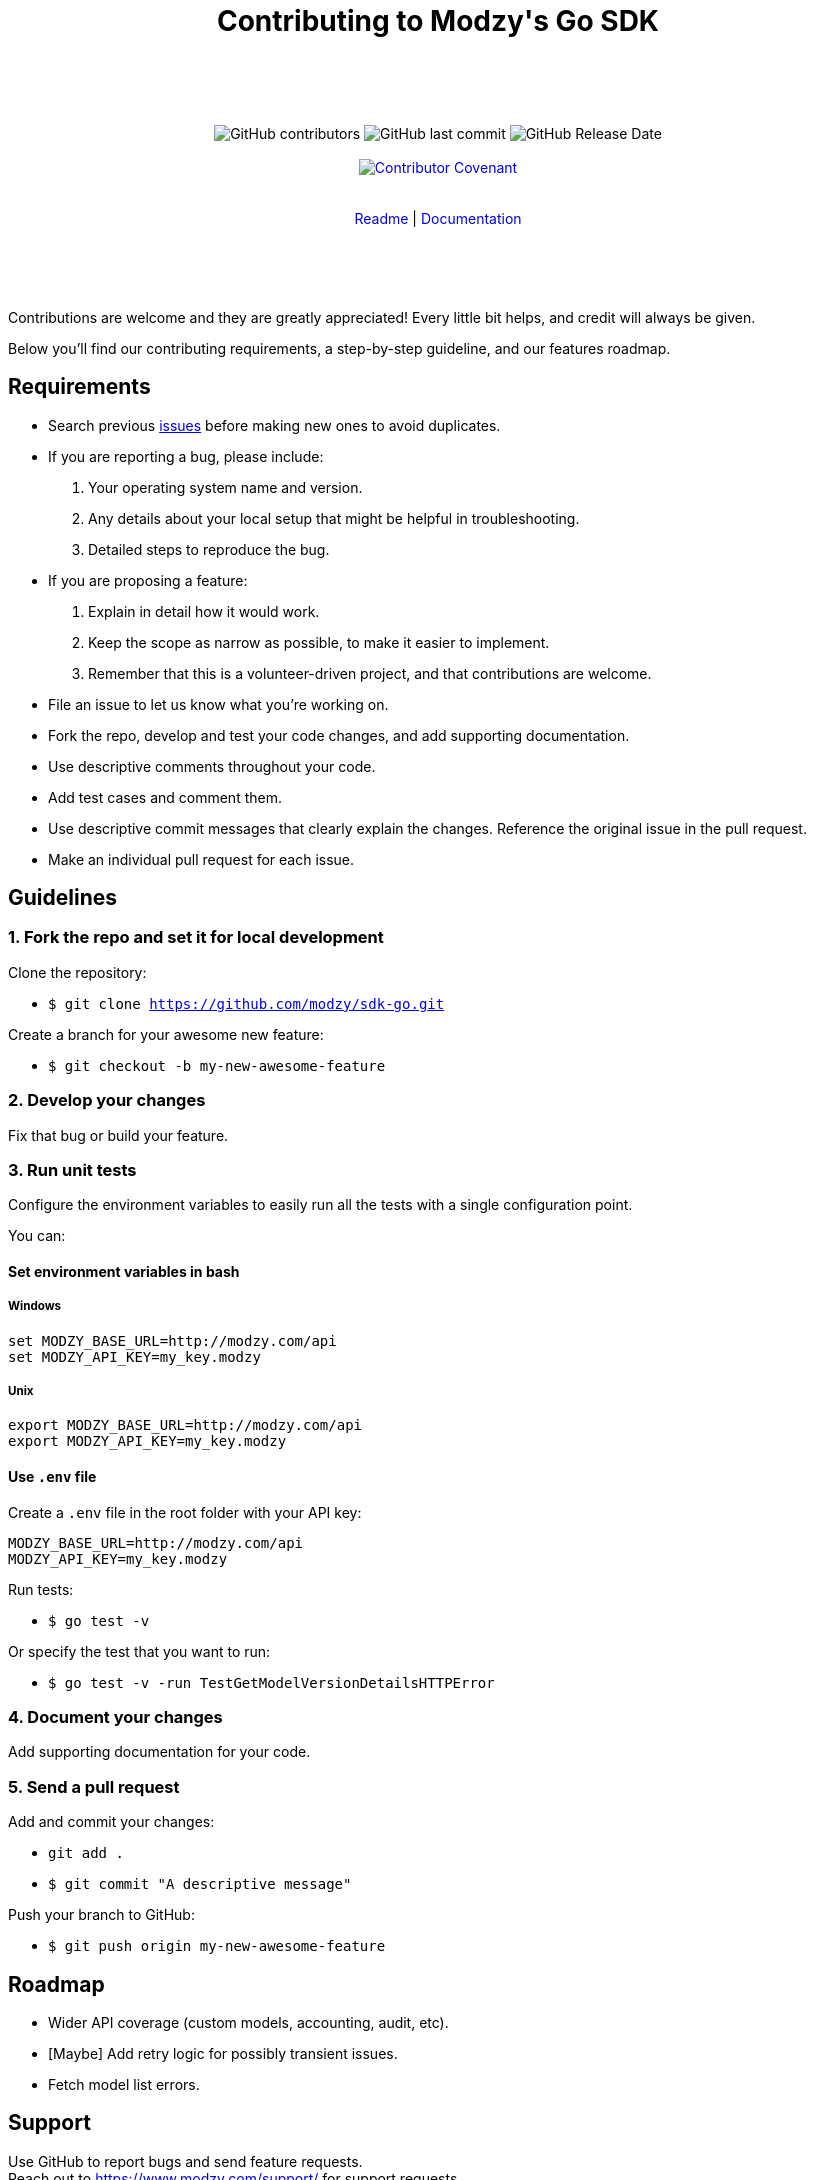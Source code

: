 :doctype: article
:icons: font
:source-highlighter: highlightjs
:docname: Java SDK





++++

<div align="center">

<h1>Contributing to Modzy's Go SDK</h1>

<br>
<br>
<br>
<br>



<img alt="GitHub contributors" src="https://img.shields.io/github/contributors/modzy/sdk-go">

<img alt="GitHub last commit" src="https://img.shields.io/github/last-commit/modzy/sdk-go">

<img alt="GitHub Release Date" src="https://img.shields.io/github/release-date/modzy/sdk-go">

<br>
<br>

<a href="/CODE_OF_CONDUCT.md" style="text-decoration:none"><img src="https://img.shields.io/badge/Contributor%20Covenant-v2.0%20adopted-ff69b4.svg" alt="Contributor Covenant" style="max-width:100%;"></a>

</div>

<br>
<br>

<div align="center">
<a href="/README.md" style="text-decoration:none">Readme</a> |
<a href=https://docs.modzy.com/reference/introduction style="text-decoration:none">Documentation</a>

</div>

<br>
<br>
<br>
<br>

++++

Contributions are welcome and they are greatly appreciated! Every little bit helps, and credit will always be given.

Below you'll find our contributing requirements, a step-by-step guideline, and our features roadmap.


== Requirements

- Search previous link:https://github.com/modzy/sdk-go/issues[issues] before making new ones to avoid duplicates.
- If you are reporting a bug, please include:
  . Your operating system name and version.
  . Any details about your local setup that might be helpful in troubleshooting.
  . Detailed steps to reproduce the bug.
- If you are proposing a feature:
  . Explain in detail how it would work.
  . Keep the scope as narrow as possible, to make it easier to implement.
  . Remember that this is a volunteer-driven project, and that contributions are welcome.
- File an issue to let us know what you're working on.
- Fork the repo, develop and test your code changes, and add supporting documentation.
- Use descriptive comments throughout your code.
- Add test cases and comment them.
//- Check your spelling and grammar.
- Use descriptive commit messages that clearly explain the changes. Reference the original issue in the pull request.
- Make an individual pull request for each issue.



== Guidelines


=== 1. Fork the repo and set it for local development

Clone the repository:

- `$ git clone https://github.com/modzy/sdk-go.git`

Create a branch for your awesome new feature:

- `$ git checkout -b my-new-awesome-feature`


=== 2. Develop your changes

Fix that bug or build your feature.

=== 3. Run unit tests

Configure the environment variables to easily run all the tests with a single configuration point.

You can:

==== Set environment variables in bash

===== Windows

[source,bash]
----
set MODZY_BASE_URL=http://modzy.com/api
set MODZY_API_KEY=my_key.modzy
----

===== Unix

[source,bash]
----
export MODZY_BASE_URL=http://modzy.com/api
export MODZY_API_KEY=my_key.modzy
----

==== Use `.env` file

Create a `.env` file in the root folder with your API key:

[source,java]
----
MODZY_BASE_URL=http://modzy.com/api
MODZY_API_KEY=my_key.modzy

----

Run tests:

- `$ go test -v`

Or specify the test that you want to run:

- `$ go test -v -run TestGetModelVersionDetailsHTTPError`

=== 4. Document your changes

Add supporting documentation for your code.

=== 5. Send a pull request

Add and commit your changes:

- `git add .`

- `$ git commit "A descriptive message"`

Push your branch to GitHub:

- `$ git push origin my-new-awesome-feature`


//== Code of conduct

== Roadmap

- Wider API coverage (custom models, accounting, audit, etc).
- [Maybe] Add retry logic for possibly transient issues.
- Fetch model list errors.


== Support

Use GitHub to report bugs and send feature requests. +
Reach out to https://www.modzy.com/support/ for support requests.
